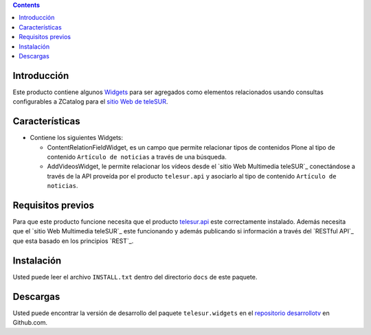 .. contents::

Introducción
============

Este producto contiene algunos `Widgets`_ para ser agregados como elementos relacionados usando consultas configurables a ZCatalog para el `sitio Web de teleSUR`_. 

Características
===============

- Contiene los siguientes Widgets:

  - ContentRelationFieldWidget, es un campo que permite relacionar tipos de contenidos Plone al tipo de contenido ``Artículo de noticias`` a través de una búsqueda.
  - AddVideosWidget, le permite relacionar los vídeos desde el `sitio Web Multimedia teleSUR`_ conectándose a través de la API proveída por el producto ``telesur.api`` y asociarlo al tipo de contenido ``Artículo de noticias``.


Requisitos previos
==================

Para que este producto funcione necesita que el producto `telesur.api`_ este correctamente instalado. Además necesita que el `sitio Web Multimedia teleSUR`_ este funcionando y además publicando si información a través del `RESTful API`_ que esta basado en los principios `REST`_.

Instalación
===========
Usted puede leer el archivo ``INSTALL.txt`` dentro del directorio ``docs`` de este paquete.


Descargas
=========

Usted puede encontrar la versión de desarrollo del paquete ``telesur.widgets`` en el `repositorio desarrollotv`_ en Github.com.

.. _Widgets: http://es.wikipedia.org/wiki/Widgets
.. _sitio Web de teleSUR: http://telesurtv.net/
.. _telesur.api: https://github.com/desarrollotv/telesur.api
.. _repositorio desarrollotv: https://github.com/desarrollotv/telesur.widgets

